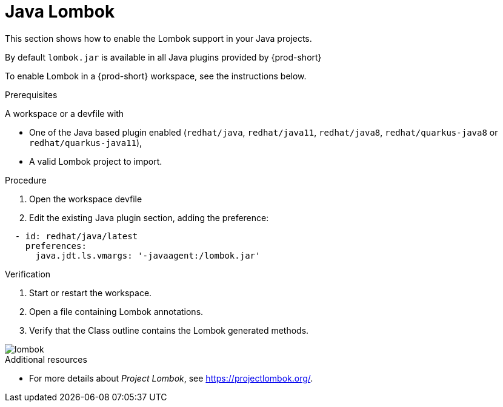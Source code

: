 [id="proc_java-lombok_{context}"]
= Java Lombok

[role="_abstract"]
This section shows how to enable the Lombok support in your Java projects.

By default `lombok.jar` is available in all Java plugins provided by {prod-short}

To enable Lombok in a {prod-short} workspace, see the instructions below.


.Prerequisites
A workspace or a devfile with

* One of the Java based plugin enabled (`redhat/java`, `redhat/java11`, `redhat/java8`, `redhat/quarkus-java8` or `redhat/quarkus-java11`),
* A valid Lombok project to import.

.Procedure

. Open the workspace devfile
. Edit the existing Java plugin section, adding the preference:

[source,yaml,attrs="nowrap"]
----
  - id: redhat/java/latest
    preferences:
      java.jdt.ls.vmargs: '-javaagent:/lombok.jar'
----


.Verification

. Start or restart the workspace.

. Open a file containing Lombok annotations.

. Verify that the Class outline contains the Lombok generated methods.

image::lombok/lombok.png[]

[role="_additional-resources"]
.Additional resources
* For more details about _Project Lombok_, see https://projectlombok.org/.
